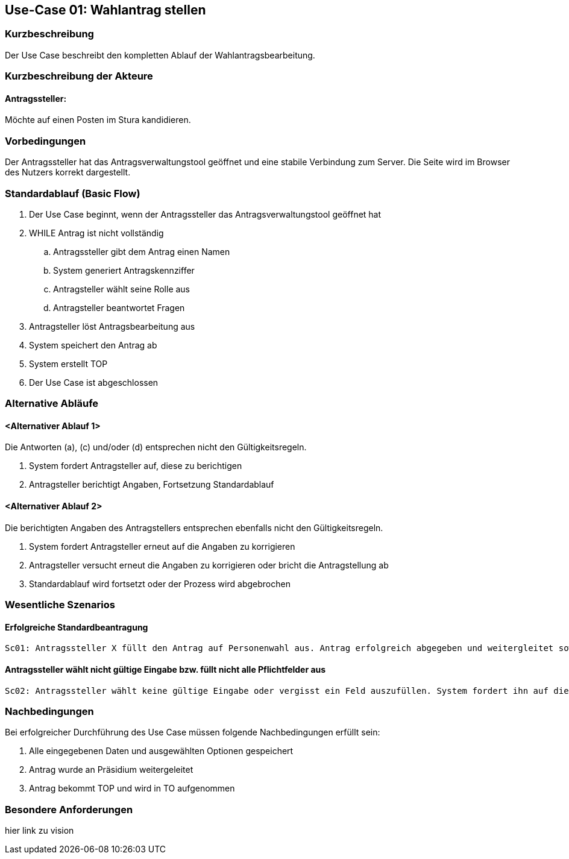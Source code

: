 //Nutzen Sie dieses Template als Grundlage für die Spezifikation *einzelner* Use-Cases. Diese lassen sich dann per Include in das Use-Case Model Dokument einbinden (siehe Beispiel dort).
== Use-Case 01: Wahlantrag stellen 
===	Kurzbeschreibung
Der Use Case beschreibt den kompletten Ablauf der Wahlantragsbearbeitung.

===	Kurzbeschreibung der Akteure
==== Antragssteller: 
Möchte auf einen Posten im Stura kandidieren.

=== Vorbedingungen
Der Antragssteller hat das Antragsverwaltungstool geöffnet und eine stabile Verbindung zum Server. Die Seite wird im Browser des Nutzers korrekt dargestellt.

=== Standardablauf (Basic Flow)
. Der Use Case beginnt, wenn der Antragssteller das Antragsverwaltungstool geöffnet hat
. WHILE Antrag ist nicht vollständig 
    ..	Antragssteller gibt dem Antrag einen Namen
    ..	System generiert Antragskennziffer
    ..	Antragsteller wählt seine Rolle aus 
    ..	Antragsteller beantwortet Fragen 
. Antragsteller löst Antragsbearbeitung aus
. System speichert den Antrag ab
. System erstellt TOP 
. Der Use Case ist abgeschlossen

=== Alternative Abläufe
//Nutzen Sie alternative Abläufe für Fehlerfälle, Ausnahmen und Erweiterungen zum Standardablauf
==== <Alternativer Ablauf 1>
Die Antworten (a), (c) und/oder (d) entsprechen nicht den Gültigkeitsregeln.

. System fordert Antragsteller auf, diese zu berichtigen 
. Antragsteller berichtigt Angaben, Fortsetzung Standardablauf

==== <Alternativer Ablauf 2>
Die berichtigten Angaben des Antragstellers entsprechen ebenfalls nicht den Gültigkeitsregeln.

. System fordert Antragsteller erneut auf die Angaben zu korrigieren
. Antragsteller versucht erneut die Angaben zu korrigieren oder bricht die Antragstellung ab
. Standardablauf wird fortsetzt oder der Prozess wird abgebrochen

=== Wesentliche Szenarios
//Szenarios sind konkrete Instanzen eines Use Case, d.h. mit einem konkreten Akteur und einem konkreten Durchlauf der o.g. Flows. Szenarios können als Vorstufe für die Entwicklung von Flows und/oder zu deren Validierung verwendet werden.
==== Erfolgreiche Standardbeantragung 
    Sc01: Antragssteller X füllt den Antrag auf Personenwahl aus. Antrag erfolgreich abgegeben und weitergleitet sowie in Tagesordnung vermerkt.

==== Antragssteller wählt nicht gültige Eingabe bzw. füllt nicht alle Pflichtfelder aus
    Sc02: Antragssteller wählt keine gültige Eingabe oder vergisst ein Feld auszufüllen. System fordert ihn auf die Eintragung zu ändern oder die fehlende zu ergänzen. 

===	Nachbedingungen
//Nachbedingungen beschreiben das Ergebnis des Use Case, z.B. einen bestimmten Systemzustand.
Bei erfolgreicher Durchführung des Use Case müssen folgende Nachbedingungen erfüllt sein:

. Alle eingegebenen Daten und ausgewählten Optionen gespeichert
. Antrag wurde an Präsidium weitergeleitet
. Antrag bekommt TOP und wird in TO aufgenommen

=== Besondere Anforderungen

[blue]#hier link zu vision#